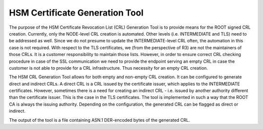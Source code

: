 HSM Certificate Generation Tool
===============================

The purpose of the HSM Certificate Revocation List (CRL) Generation Tool is to provide means for the ROOT signed CRL creation.
Currently, only the NODE-level CRL creation is automated. Other levels (i.e. INTERMEDIATE and TLS) need to be addressed as well.
Since we do not presume to update the INTERMEDIATE-level CRL often, the automation in this case is not required.
With respect to the TLS certificates, we (from the perspective of R3) are not the maintainers of those CRLs.
It is a customer responsibility to maintain those lists. However, in order to ensure correct CRL checking procedure in case of the
SSL communication we need to provide the endpoint serving an empty CRL in case the customer is not able to provide for a CRL infrastructure.
Thus necessity for an empty CRL creation.

The HSM CRL Generation Tool allows for both empty and non-empty CRL creation. It can be configured to generate direct and indirect CRLs.
A direct CRL is a CRL issued by the certificate issuer, which applies to the INTERMEDIATE certificates.
However, sometimes there is a need for creating an indirect CRL - i.e. issued by another authority different than the certificate issuer. This is the case in the TLS certificates.
The tool is implemented in such a way that the ROOT CA is always the issuing authority. Depending on the configuration, the generated
CRL can be flagged as direct or indirect.

The output of the tool is a file containing ASN.1 DER-encoded bytes of the generated CRL.
